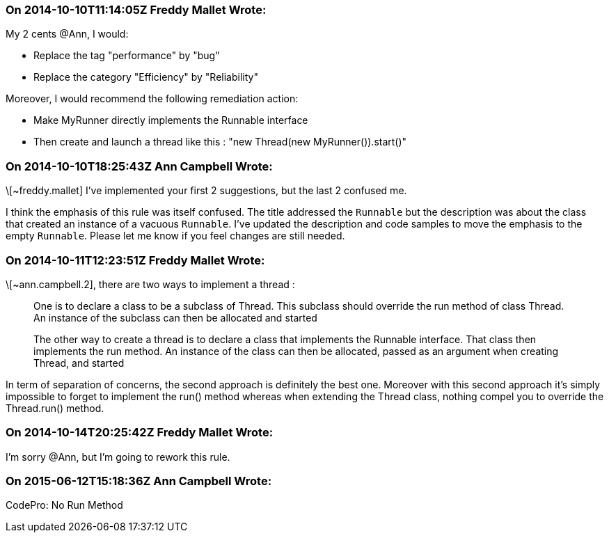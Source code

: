 === On 2014-10-10T11:14:05Z Freddy Mallet Wrote:
My 2 cents @Ann, I would:

* Replace the tag "performance" by "bug"
* Replace the category "Efficiency" by "Reliability"

Moreover, I would recommend the following remediation action:

* Make MyRunner directly implements the Runnable interface
* Then create and launch a thread like this : "new Thread(new MyRunner()).start()"

=== On 2014-10-10T18:25:43Z Ann Campbell Wrote:
\[~freddy.mallet] I've implemented your first 2 suggestions, but the last 2 confused me.


I think the emphasis of this rule was itself confused. The title addressed the ``++Runnable++`` but the description was about the class that created an instance of a vacuous ``++Runnable++``. I've updated the description and code samples to move the emphasis to the empty ``++Runnable++``. Please let me know if you feel changes are still needed.

=== On 2014-10-11T12:23:51Z Freddy Mallet Wrote:
\[~ann.campbell.2], there are two ways to implement a thread :

____
One is to declare a class to be a subclass of Thread. This subclass should override the run method of class Thread. An instance of the subclass can then be allocated and started

The other way to create a thread is to declare a class that implements the Runnable interface. That class then implements the run method. An instance of the class can then be allocated, passed as an argument when creating Thread, and started

____

In term of separation of concerns, the second approach is definitely the best one. Moreover with this second approach it's simply impossible to forget to implement the run() method whereas when extending the Thread class, nothing compel you to override the Thread.run() method. 

=== On 2014-10-14T20:25:42Z Freddy Mallet Wrote:
I'm sorry @Ann, but I'm going to rework this rule.

=== On 2015-06-12T15:18:36Z Ann Campbell Wrote:
CodePro: No Run Method


